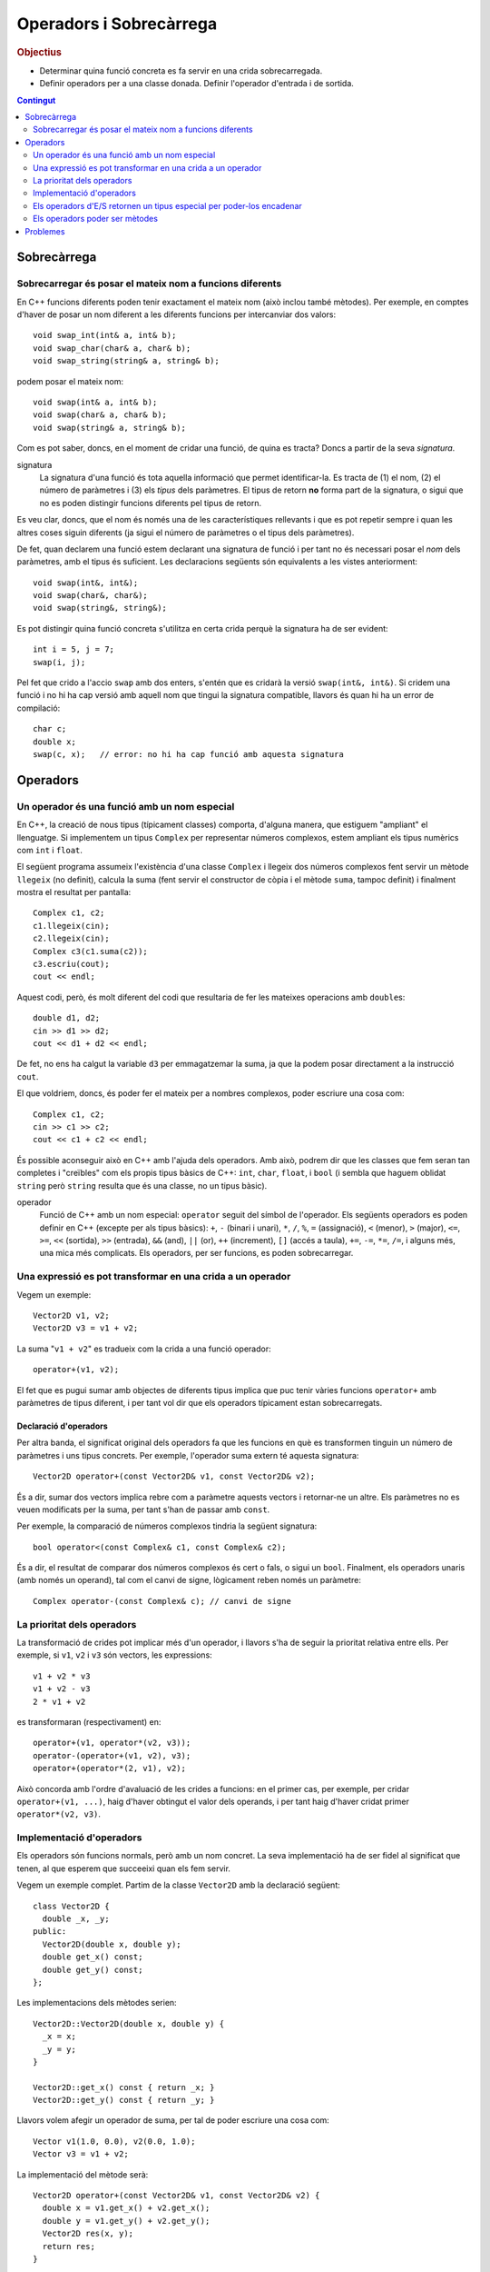 
.. tema:: ops

.. Meter funciones friend!!

========================
Operadors i Sobrecàrrega
========================

.. rubric:: Objectius

- Determinar quina funció concreta es fa servir en una crida
  sobrecarregada.

- Definir operadors per a una classe donada. Definir l'operador
  d'entrada i de sortida.

.. contents:: Contingut 
   :depth: 2
   :local:



Sobrecàrrega
============

Sobrecarregar és posar el mateix nom a funcions diferents
---------------------------------------------------------

En C++ funcions diferents poden tenir exactament el mateix nom (això
inclou també mètodes). Per exemple, en comptes d'haver de posar un nom
diferent a les diferents funcions per intercanviar dos valors::

   void swap_int(int& a, int& b);
   void swap_char(char& a, char& b);
   void swap_string(string& a, string& b);

podem posar el mateix nom::

   void swap(int& a, int& b);
   void swap(char& a, char& b);
   void swap(string& a, string& b);

Com es pot saber, doncs, en el moment de cridar una funció, de quina
es tracta? Doncs a partir de la seva *signatura*.

signatura 
  La signatura d'una funció és tota aquella informació que permet
  identificar-la. Es tracta de (1) el nom, (2) el número de paràmetres
  i (3) els *tipus* dels paràmetres. El tipus de retorn **no** forma
  part de la signatura, o sigui que no es poden distingir funcions
  diferents pel tipus de retorn.

Es veu clar, doncs, que el nom és només una de les característiques
rellevants i que es pot repetir sempre i quan les altres coses siguin
diferents (ja sigui el número de paràmetres o el tipus dels
paràmetres).

De fet, quan declarem una funció estem declarant una signatura de
funció i per tant no és necessari posar el *nom* dels paràmetres, amb
el tipus és suficient. Les declaracions següents són equivalents a les
vistes anteriorment::

  void swap(int&, int&);
  void swap(char&, char&);
  void swap(string&, string&);

Es pot distingir quina funció concreta s'utilitza en certa crida
perquè la signatura ha de ser evident::

  int i = 5, j = 7;
  swap(i, j);

Pel fet que crido a l'accio ``swap`` amb dos enters, s'entén que es
cridarà la versió ``swap(int&, int&)``. Si cridem una funció i no hi
ha cap versió amb aquell nom que tingui la signatura compatible,
llavors és quan hi ha un error de compilació::

  char c;
  double x;
  swap(c, x);   // error: no hi ha cap funció amb aquesta signatura

.. exercici::

   Donada la declaració de les següents funcions::

     void manipula(int x, int y);         // 1
     void manipula(double x, double y);   // 2
     void manipula(char c);               // 3
     void manipula(string s);             // 4
     int  manipula(int x, int y, bool t); // 5
     void manipula(int x, bool t);        // 6

   i assumint que en un programa hipotètic existeixen les següents
   declaracions::
   
     int a, b;
     char l, m;
     string x, y;
     bool p, q;
     double r, s;

   digues quina de les funcions ``manipula`` en concret s'utilitza per
   a les següents crides o si no hi ha cap funció compatible::

     manipula(a, true);           manipula(3, 4, p);
     manipula(r, s);              manipula(a, 5.7);
     manipula(4, q);              manipula(r, "Fiji");
     manipula(a, 5);              manipula(char(98));
     manipula(68);                manipula(17, q);
     
   .. solucio::
  
      ======================= ====== =================================================
      Crida                   Funció Comentaris
      ----------------------- ------ -------------------------------------------------
      ``manipula(a, true)``   6
      ``manipula(r, s)``      2
      ``manipula(4, q)``      2
      ``manipula(a, 5)``      1
      ``manipula(68)``        3      Es converteix el caracter a enter implícitament
      ``manipula(3, 4, p)``   5
      ``manipula(a, 5.7)``    2      ``a`` es converteix a double implícitament     
      ``manipula(r, "Fiji")`` X      No hi ha cap funció compatible
      ``manipula(char(98))``  3
      ``manipula(17, q)``     6
      ======================= ====== =================================================

Operadors
=========
        
Un operador és una funció amb un nom especial
---------------------------------------------

En C++, la creació de nous tipus (típicament classes) comporta,
d'alguna manera, que estiguem "ampliant" el llenguatge. Si implementem
un tipus ``Complex`` per representar números complexos, estem ampliant
els tipus numèrics com ``int`` i ``float``. 

El següent programa assumeix l'existència d'una classe ``Complex`` i
llegeix dos números complexos fent servir un mètode ``llegeix`` (no
definit), calcula la suma (fent servir el constructor de còpia i el
mètode ``suma``, tampoc definit) i finalment mostra el resultat per
pantalla::

  Complex c1, c2;
  c1.llegeix(cin);
  c2.llegeix(cin);
  Complex c3(c1.suma(c2));
  c3.escriu(cout);
  cout << endl;

Aquest codi, però, és molt diferent del codi que resultaria de fer
les mateixes operacions amb ``double``\s::

  double d1, d2;
  cin >> d1 >> d2;
  cout << d1 + d2 << endl;

De fet, no ens ha calgut la variable ``d3`` per emmagatzemar la suma,
ja que la podem posar directament a la instrucció ``cout``.

El que voldriem, doncs, és poder fer el mateix per a nombres
complexos, poder escriure una cosa com::

  Complex c1, c2;
  cin >> c1 >> c2;
  cout << c1 + c2 << endl;

És possible aconseguir això en C++ amb l'ajuda dels operadors. Amb
això, podrem dir que les classes que fem seran tan completes i
"creïbles" com els propis tipus bàsics de C++: ``int``, ``char``,
``float``, i ``bool`` (i sembla que haguem oblidat ``string`` però
``string`` resulta que és una classe, no un tipus bàsic).

operador 
  Funció de C++ amb un nom especial: ``operator`` seguit del símbol de
  l'operador. Els següents operadors es poden definir en C++ (excepte
  per als tipus bàsics): ``+``, ``-`` (binari i unari), ``*``, ``/``,
  ``%``, ``=`` (assignació), ``<`` (menor), ``>`` (major), ``<=``,
  ``>=``, ``<<`` (sortida), ``>>`` (entrada), ``&&`` (and), ``||``
  (or), ``++`` (increment), ``[]`` (accés a taula), ``+=``, ``-=``,
  ``*=``, ``/=``, i alguns més, una mica més complicats. Els
  operadors, per ser funcions, es poden sobrecarregar.


Una expressió es pot transformar en una crida a un operador
-----------------------------------------------------------

Vegem un exemple::
  
  Vector2D v1, v2;
  Vector2D v3 = v1 + v2;

La suma "``v1 + v2``" es tradueix com la crida a una funció operador::

  operator+(v1, v2);

El fet que es pugui sumar amb objectes de diferents tipus implica que
puc tenir vàries funcions ``operator+`` amb paràmetres de tipus
diferent, i per tant vol dir que els operadors típicament estan
sobrecarregats.

Declaració d'operadors
""""""""""""""""""""""

Per altra banda, el significat original dels operadors fa que les
funcions en què es transformen tinguin un número de paràmetres i uns
tipus concrets. Per exemple, l'operador suma extern té aquesta
signatura::

  Vector2D operator+(const Vector2D& v1, const Vector2D& v2);

És a dir, sumar dos vectors implica rebre com a paràmetre aquests
vectors i retornar-ne un altre. Els paràmetres no es veuen modificats
per la suma, per tant s'han de passar amb ``const``.

Per exemple, la comparació de números complexos tindria la següent
signatura::

  bool operator<(const Complex& c1, const Complex& c2);

És a dir, el resultat de comparar dos números complexos és cert o
fals, o sigui un ``bool``. Finalment, els operadors unaris (amb només
un operand), tal com el canvi de signe, lògicament reben només un
paràmetre::

  Complex operator-(const Complex& c); // canvi de signe

.. exercici::

   Escriu les declaracions (per a la classe ``Complex``) dels operadors
   ``*``, ``<=``. 

   .. solucio::

      L'operador multiplicació es declararia com::

        Complex operator*(const Complex& c1, const Complex& c2);
   
      L'operador de "menor o igual" seria::
   
        bool operator<=(const Complex& c1, const Complex& c2);

.. exercici::

   L'operador d'assignació també és una funció, si tenim que ``c1`` i
   ``c2`` són objectes de la classe ``Complex``, l'assignació::

      c1 = c2;

   es pot escriure també com::

      operator=(c1, c2);
   
   Escriu la declaració d'aquest operador.

   .. solucio::
   
      La declaració de l'operador d'assignació, degut a que modifica l'operand de l'
      esquerra (la variable la que assignem) té la següent declaració::
   
        Complex operator=(Complex& var, const Complex& valor);
   
      A part, per poder fer assignacions en cadena, tal com::
    
        a = b = c;
   
      l'operador ha de retornar un ``Complex``, ja que la assignació en cadena es 
      pot veure com::
   
        a = (b = c);


La prioritat dels operadors
---------------------------

La transformació de crides pot implicar més d'un operador, i llavors
s'ha de seguir la prioritat relativa entre ells. Per exemple, si
``v1``, ``v2`` i ``v3`` són vectors, les expressions::

   v1 + v2 * v3
   v1 + v2 - v3
   2 * v1 + v2

es transformaran (respectivament) en::

   operator+(v1, operator*(v2, v3));
   operator-(operator+(v1, v2), v3);
   operator+(operator*(2, v1), v2);

Això concorda amb l'ordre d'avaluació de les crides a funcions: en el
primer cas, per exemple, per cridar ``operator+(v1, ...)``, haig
d'haver obtingut el valor dels operands, i per tant haig d'haver
cridat primer ``operator*(v2, v3)``.

.. exercici::

   Suposant les declaracions::
    
     int x, y, z;
     char c, d;
     bool p, q, r;
     float f, g;

   escriu la traducció a crides d'operadors de les expressions
   següents, tenint en compte la prioritat dels operadors de C++::

     -x
     x - y
     x / y / z
     p || q && r
     !q
     x + 1 < y - 2

   .. solucio::

      ========================== =======================================================
      Expressió                  Traducció
      -------------------------- -------------------------------------------------------
      ``-x``                     ``operator-(x)``
      ``x - y``                  ``operator-(x, y)``
      ``x / y / z``              ``operator/(operator/(x, y), z)``
      ``p || q && r``            ``operator||(p, operator&&(q, r))``
      ``!q``                     ``operator!(q)``
      ``cout << f << endl``      ``operator<<(operator<<(cout, f), endl)``
      ``x + 1 < y - 2``	         ``operator<(operator+(x, 1), operator-(y, 2))``
      ``cout << z + 3 << endl``  ``operator<<(operator<<(cout, operator+(z, 3)), endl)``
      ========================== =======================================================

Implementació d'operadors
-------------------------

Els operadors són funcions normals, però amb un nom concret. La seva
implementació ha de ser fidel al significat que tenen, al que esperem
que succeeixi quan els fem servir.

Vegem un exemple complet. Partim de la classe ``Vector2D`` amb la
declaració següent::

  class Vector2D {
    double _x, _y;
  public:
    Vector2D(double x, double y);
    double get_x() const;
    double get_y() const;
  };

Les implementacions dels mètodes serien::

  Vector2D::Vector2D(double x, double y) {
    _x = x;
    _y = y;
  }

  Vector2D::get_x() const { return _x; }
  Vector2D::get_y() const { return _y; }

Llavors volem afegir un operador de suma, per tal de poder escriure
una cosa com::

  Vector v1(1.0, 0.0), v2(0.0, 1.0);
  Vector v3 = v1 + v2;

La implementació del mètode serà::

  Vector2D operator+(const Vector2D& v1, const Vector2D& v2) {
    double x = v1.get_x() + v2.get_x();
    double y = v1.get_y() + v2.get_y();
    Vector2D res(x, y);
    return res;
  }

Això ens mostra com la suma de vectors és un vector a on cada
component per separat és la suma de les components dels vectors
sumats. Aquesta interpretació de la suma de vectors és realment la
suma matemàtica i per tant és fidel al que s'espera.

A vegades, però, el significat de cridar certs operadors no és gaire
clar. Per exemple, què significa multiplicar 2 vectors? Tenim vàries
opcions:

- Fer el producte escalar.
- Multiplicar cada component.
- Fer el producte vectorial.

En general, si un operador no fa una cosa òbvia, és important
documentar quina funció fa exactament per tal que no hi hagi confusió
(i fins i tot evitar fer-los servir si hi pot haver la més mínima
confusió).

.. exercici::

   Observa la implementació del següent operador::

      Vector2D operator*(const Vector2D& v, double d) {
        Vector2D res(v.get_x() / d, v.get_y() / d);
        return res;
      }

   Quin nom hauria de tenir realment?

   .. solucio::

      L'operador hauria de dir-se ``operator/``, ja que realitza la "divisió" d'un vector de 
      dues dimensions per un real.


Els operadors d'E/S retornen un tipus especial per poder-los encadenar
----------------------------------------------------------------------

Quan volem mostrar per pantalla un enter, fem::
  
   cout << 2;

Això, realment és una crida a un operador::

   operator<<(cout, 2);

No només això, sinó que per poder encadenar vàries crides a
l'operador::

   cout << "Hola, em dic " << nom;

que es tradueix així::

   operator<<( operator<<(cout, "Hola, em dic "), nom );

el que s'ha de fer és retornar un ``ostream&`` en l'operador. És a
dir, podriem veure l'expressió de dalt com::

  (cout << "Hola, em dic ") << nom;

Primer es fa la operació amb ``"Hola, em dic "`` i el resultat
d'aquesta operació és el primer operand de la segona (i per tant també
ha de ser un ``ostream``.

operador sortida
  ::

    ostream& operator<<(ostream& o, const ClasseX& objx) {
      // codi per mostrar l'objecte 'objx'
      return o;
    }

  La última instrucció ``return o`` permet, doncs, encadenar vàries
  sortides amb l'operador ``<<``.

operador entrada
  ::

    istream& operator>>(istream& i, ClasseX& objx) {
      // codi per llegir l'objecte 'objx'
      return i;
    }

  Ara, però, el paràmetre ``ClasseX`` ja no és ``const`` perquè la
  lectura de objectes implica que l'objecte es modifica.

.. exercici::

   Transforma el codi següent en el seu equivalent amb crides a
   operadors::

      int a, b;
      cin >> a >> b;
      cout << " a + b = " << a + b << endl;

   .. solucio::
   
      El codi transformat serà::
   
        int a, b;
        operator>>( operator>>(cin, a), b );
        operator<<( operator<<( operator<<(cout, " a + b = "), a + b ), endl );

.. exercici::

   Considera la classe ``Assignatura``::
 
     class Assignatura {
       string nom;
       int codi;
       bool lliure_eleccio, fase_selectiva;
     public:
       // ...
     };

   Implementa els operadors d'entrada i sortida per a aquesta
   classe. Escriu tant la declaració com la implementació.

   .. solucio::
   
      Per poder accedir als membres d'``Assignatura``, farem l'operador una funció ``friend``. 
      La declaració serà, doncs::
   
        class Assignatura {
          // ...
        public:
          // ...
          friend ostream& operator<<(ostream& o, const Assignatura& A);
        };
   
      La implementació pot ser::
   
        ostream& operator<<(ostream& o, const Assignatura& A) {
          o << A.nom << ' ' << A.codi << ' ';
          if (A.fase_selectiva) o << "[fase_selectiva] ";
          if (A.lliure_eleccio) o << "[lliure_eleccio]";
          return o;
        }
   
   
Els operadors poder ser mètodes
-------------------------------

Realment, hi ha dues versions de l'operador suma per a ``Vector2D``::

  operator+(v1, v2);  // versió normal, "externa".
  v1.operator+(v2);   // versió mètode

La segona és un mètode (funció membre de la classe ``Vector2D``) i la
primera és una funció normal. I potser més important, la versió amb
mètode només rep un paràmetre, en comptes de dos. Això s'explica
perquè el primer operand serà l'objecte per al qual cridem al mètode.

Si un operador és mètode d'una classe, això li dóna accés als membres
de la classe. Com que moltes vegades, per realitzar la operació que
se'ns demana, necessitem accedir als atributs d'un objecte, és
relativament típic que molts operadors siguin mètodes.

Reprenent l'exemple del ``Vector2D``, la implementació de l'operador
de suma extern era molt feixuga. La implementació amb un mètode té,
ara, dues parts: afegir la declaració del mètode::

   class Vector2D {
     // ...
   public:	
     Vector2D operator+(const Vector2D& v) const;
   };

La declaració és molt diferent. Només té un paràmetre perquè l'operand
de l'esquerra serà l'objecte per al qual cridem el mètode. I és
``const`` perquè una suma com ``a + b`` no modifica ni la variable
``a`` ni la ``b``. La implementació serà, doncs::

   Vector2D Vector2D::operator+(const Vector2D& v) const {
     Vector2D res(_x + v._x, _y + v._y);
     return res;
   }

Degut a que podem accedir als atributs del vector directament, la
operació una mica més senzilla.

.. exercici::

   Considera la classe ``Data``::

     class Data {
       int _epoch;  // número de dies desde 1/1/2000
     public:
       Data();
       Data(const Data& d);
       Data(int dia, int mes, int any);
     };

   El membre ``_epoch`` és un enter que indica el número de dies que
   han passat desde l'1 de Gener de 2000. Fes, doncs, un operador de
   suma que permeti fer el següent::
     
     Data d1, d2;
     // ...
     d2 = d1 + 10; // d2 és d1 + 10 dies

   Fes la suposició que l'operador d'assignació ja existeix.

   .. solucio::

      L'operador per sumar dies a una data serà senzill perquè la
      classe fa servir un enter que representa el número de dies
      directament i per tant no hem de tenir en compte el mes de l'any
      ni quants dies té, etc. L'operador és la suma amb un enter, i si
      el fem com a mètode, es declararia aixi::
   
        class Data {
          // ...
        public:
          Data operator+(int num_dies);
        };
   
      La implementació ha de crear una data nova (perquè la que se
      suma no canvia) i a la nova data posar-li la suma dels dies de
      la data sumada + el número que ens passen::
    
        Data Data::operator+(int num_dies) {
          Data d;
          d._epoch = _epoch + num_dies;
          return d;
        }


.. exercici::

   Suposant una declaració d'una classe ``Patata`` tal com::
 
     class Patata {
       // ...
     public:
       // ...
       friend Patata operator+(Patata p, int x);
       friend double operator<<(double f, Patata p);
       friend ostream& operator&&(ostream& o, Patata p);
       int operator*(int x);
       int operator/(int x);
     };

   Digues de quin tipus serien (quin és el tipus resultat) i com
   s'interpretarien en termes de crides a operadors les següents
   expressions (quan siguin correctes). Si no hi ha cap operador
   disponible que permeti avaluar l'expressió correctament,
   indica-ho. Les variables ``p`` i ``pp`` són de tipus ``Patata``::

     1.5 + p
     p + 2.0
     cin >> p
     p / 3
     cout && p
     p * 7
     7.5 << p << pp

   .. solucio::
   
      ========================== ==========================================
      Expressió                  Traducció
      -------------------------- ------------------------------------------
      ``1.5 + p``                [Error: no hi ha cap operador disponible]
      ``p + 2.0``                ``operator+(p, 2.0)``
      ``cin >> p``               [Error: no hi ha cap operador disponible]
      ``p / 3``                  ``p.operator/(3)``
      ``cout && p``              ``operator&&(cout, p)``
      ``p * 7``                  ``p.operator*(7)``
      ``7.5 << p << pp``         ``operator<<(operator<<(7.5, p), pp)``
      ========================== ==========================================
   

Problemes
=========

.. problema::

   Considera la següent declaració d'una classe ``Vector10``::

     class Vector10 {
       double comp[10]; // les 10 components del vector
     public:
       // ...  
     };
  
   Declara un operador per a la suma ("``+``") de ``Vector10``, que
   suma component a component. Implementa l'operador com a mètode.

   .. solucio::
      
      Primer declarem l'operador dins de la classe (ja que és intern)::
        
        class Vector10 {
          // ...
        public:
          double operator*(const Vector10& v) const;
        };

      Tot seguit l'implementem::
   
        void Vector10::operator*(const Vector10& v) const {
          double acum = 0.0;
          for (int k = 0; k < 10; k++) {
            acum += comp[k] * v.comp[k];
          }
          return acum;
        }
   
   
.. problema::

   Fes una classe ``Hora`` que permeti manipular dades temporals
   (hores, minuts i segons). Implementa la classe completa: 
   
   - Separa la declaració i la implementació en fitxers diferents
     (``.h`` i ``.cpp``).

   - Fes tots els operadors convenients: comparació, menor (i menor o
     igual), major (i major o igual), suma de dues hores (suma dels
     temps), resta de dues hores (resta dels temps).

   - Implementa operadors de sortida que mostrin la hora en format
     ``05:39:03``, i la llegeixin en el mateix format.

   - Implementa un mètode per obtenir el número de segons i un
     constructor per crear una hora a partir d'un número de segons.

   .. solucio::
   
      Primer fem el fitxer :download:`Hora.h <../src/edoo/Hora.h>`
      que contingui la declaració de la classe ``Hora``:
    
      .. literalinclude:: ../src/edoo/Hora.h
   
      Tot seguit creem el fitxer :download:`Hora.cpp <../src/edoo/Hora.cpp>`
      que contingui la implementació de la classe ``Hora`` (incloent el fitxer ``Hora.h``):
   
      .. literalinclude:: ../src/edoo/Hora.cpp
   

.. problema::

   Fent servir la classe ``Hora`` de l'exercici anterior, implementa un
   programa que llegeixi una sequència d'intervals (parelles d'hores)
   i calculi la mitjana de la durada temporal de cada interval (en
   hores, minuts i segons).

   .. solucio::
   
      El programa seria el següent (:download:`Hora_main.cpp <../src/edoo/Hora_main.cpp>`)
   
      .. literalinclude:: ../src/edoo/Hora_main.cpp
   
      Confeccionar un :download:`fitxer de prova <../src/edoo/dades/intervals.txt>` amb 
      uns intervals temporals pot anar bé per provar el programa.


.. rubric:: Bibliografia

Bjarne Stroustrup, *The C++ Programming Language*, Third
Edition. Addison-Wesley, 2004. Capítol 11.

Bruce Eckel, `Thinking in C++ <http://www.mindview.net/Books/TICPP/ThinkingInCPP2e.html>`_, Volume
1, 2nd Edition. Prentice Hall, 2000. **Capítol 12**. Aquest llibre és de
lliure distribució i d'aquest capítol existeix una 
`traducció al castellà <http://arco.esi.uclm.es/~david.villa/pensar_en_C++/products/vol1/C12.html>`_.

